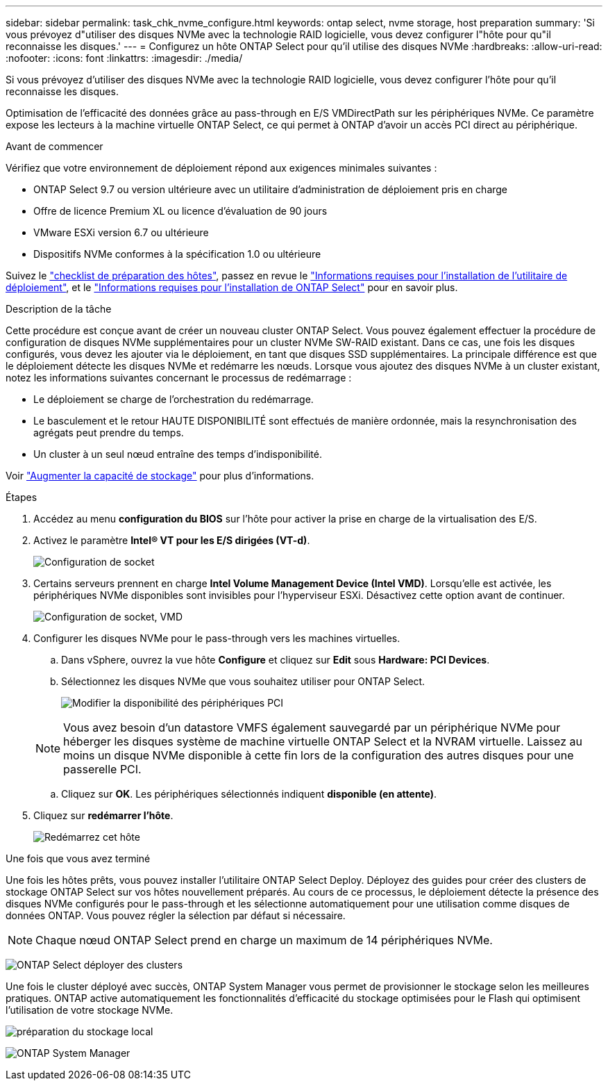 ---
sidebar: sidebar 
permalink: task_chk_nvme_configure.html 
keywords: ontap select, nvme storage, host preparation 
summary: 'Si vous prévoyez d"utiliser des disques NVMe avec la technologie RAID logicielle, vous devez configurer l"hôte pour qu"il reconnaisse les disques.' 
---
= Configurez un hôte ONTAP Select pour qu'il utilise des disques NVMe
:hardbreaks:
:allow-uri-read: 
:nofooter: 
:icons: font
:linkattrs: 
:imagesdir: ./media/


[role="lead"]
Si vous prévoyez d'utiliser des disques NVMe avec la technologie RAID logicielle, vous devez configurer l'hôte pour qu'il reconnaisse les disques.

Optimisation de l'efficacité des données grâce au pass-through en E/S VMDirectPath sur les périphériques NVMe. Ce paramètre expose les lecteurs à la machine virtuelle ONTAP Select, ce qui permet à ONTAP d'avoir un accès PCI direct au périphérique.

.Avant de commencer
Vérifiez que votre environnement de déploiement répond aux exigences minimales suivantes :

* ONTAP Select 9.7 ou version ultérieure avec un utilitaire d'administration de déploiement pris en charge
* Offre de licence Premium XL ou licence d'évaluation de 90 jours
* VMware ESXi version 6.7 ou ultérieure
* Dispositifs NVMe conformes à la spécification 1.0 ou ultérieure


Suivez le link:reference_chk_host_prep.html["checklist de préparation des hôtes"], passez en revue le link:reference_chk_deploy_req_info.html["Informations requises pour l'installation de l'utilitaire de déploiement"], et le link:reference_chk_select_req_info.html["Informations requises pour l'installation de ONTAP Select"] pour en savoir plus.

.Description de la tâche
Cette procédure est conçue avant de créer un nouveau cluster ONTAP Select. Vous pouvez également effectuer la procédure de configuration de disques NVMe supplémentaires pour un cluster NVMe SW-RAID existant. Dans ce cas, une fois les disques configurés, vous devez les ajouter via le déploiement, en tant que disques SSD supplémentaires. La principale différence est que le déploiement détecte les disques NVMe et redémarre les nœuds. Lorsque vous ajoutez des disques NVMe à un cluster existant, notez les informations suivantes concernant le processus de redémarrage :

* Le déploiement se charge de l'orchestration du redémarrage.
* Le basculement et le retour HAUTE DISPONIBILITÉ sont effectués de manière ordonnée, mais la resynchronisation des agrégats peut prendre du temps.
* Un cluster à un seul nœud entraîne des temps d'indisponibilité.


Voir link:concept_stor_capacity_inc.html["Augmenter la capacité de stockage"] pour plus d'informations.

.Étapes
. Accédez au menu *configuration du BIOS* sur l'hôte pour activer la prise en charge de la virtualisation des E/S.
. Activez le paramètre *Intel(R) VT pour les E/S dirigées (VT-d)*.
+
image:nvme_01.png["Configuration de socket"]

. Certains serveurs prennent en charge *Intel Volume Management Device (Intel VMD)*. Lorsqu'elle est activée, les périphériques NVMe disponibles sont invisibles pour l'hyperviseur ESXi. Désactivez cette option avant de continuer.
+
image:nvme_07.png["Configuration de socket, VMD"]

. Configurer les disques NVMe pour le pass-through vers les machines virtuelles.
+
.. Dans vSphere, ouvrez la vue hôte *Configure* et cliquez sur *Edit* sous *Hardware: PCI Devices*.
.. Sélectionnez les disques NVMe que vous souhaitez utiliser pour ONTAP Select.
+
image:nvme_02.png["Modifier la disponibilité des périphériques PCI"]

+

NOTE: Vous avez besoin d'un datastore VMFS également sauvegardé par un périphérique NVMe pour héberger les disques système de machine virtuelle ONTAP Select et la NVRAM virtuelle. Laissez au moins un disque NVMe disponible à cette fin lors de la configuration des autres disques pour une passerelle PCI.

.. Cliquez sur *OK*. Les périphériques sélectionnés indiquent *disponible (en attente)*.


. Cliquez sur *redémarrer l'hôte*.
+
image:nvme_03.png["Redémarrez cet hôte"]



.Une fois que vous avez terminé
Une fois les hôtes prêts, vous pouvez installer l'utilitaire ONTAP Select Deploy. Déployez des guides pour créer des clusters de stockage ONTAP Select sur vos hôtes nouvellement préparés. Au cours de ce processus, le déploiement détecte la présence des disques NVMe configurés pour le pass-through et les sélectionne automatiquement pour une utilisation comme disques de données ONTAP. Vous pouvez régler la sélection par défaut si nécessaire.


NOTE: Chaque nœud ONTAP Select prend en charge un maximum de 14 périphériques NVMe.

image:nvme_04.png["ONTAP Select déployer des clusters"]

Une fois le cluster déployé avec succès, ONTAP System Manager vous permet de provisionner le stockage selon les meilleures pratiques. ONTAP active automatiquement les fonctionnalités d'efficacité du stockage optimisées pour le Flash qui optimisent l'utilisation de votre stockage NVMe.

image:nvme_05.png["préparation du stockage local"]

image:nvme_06.png["ONTAP System Manager"]
